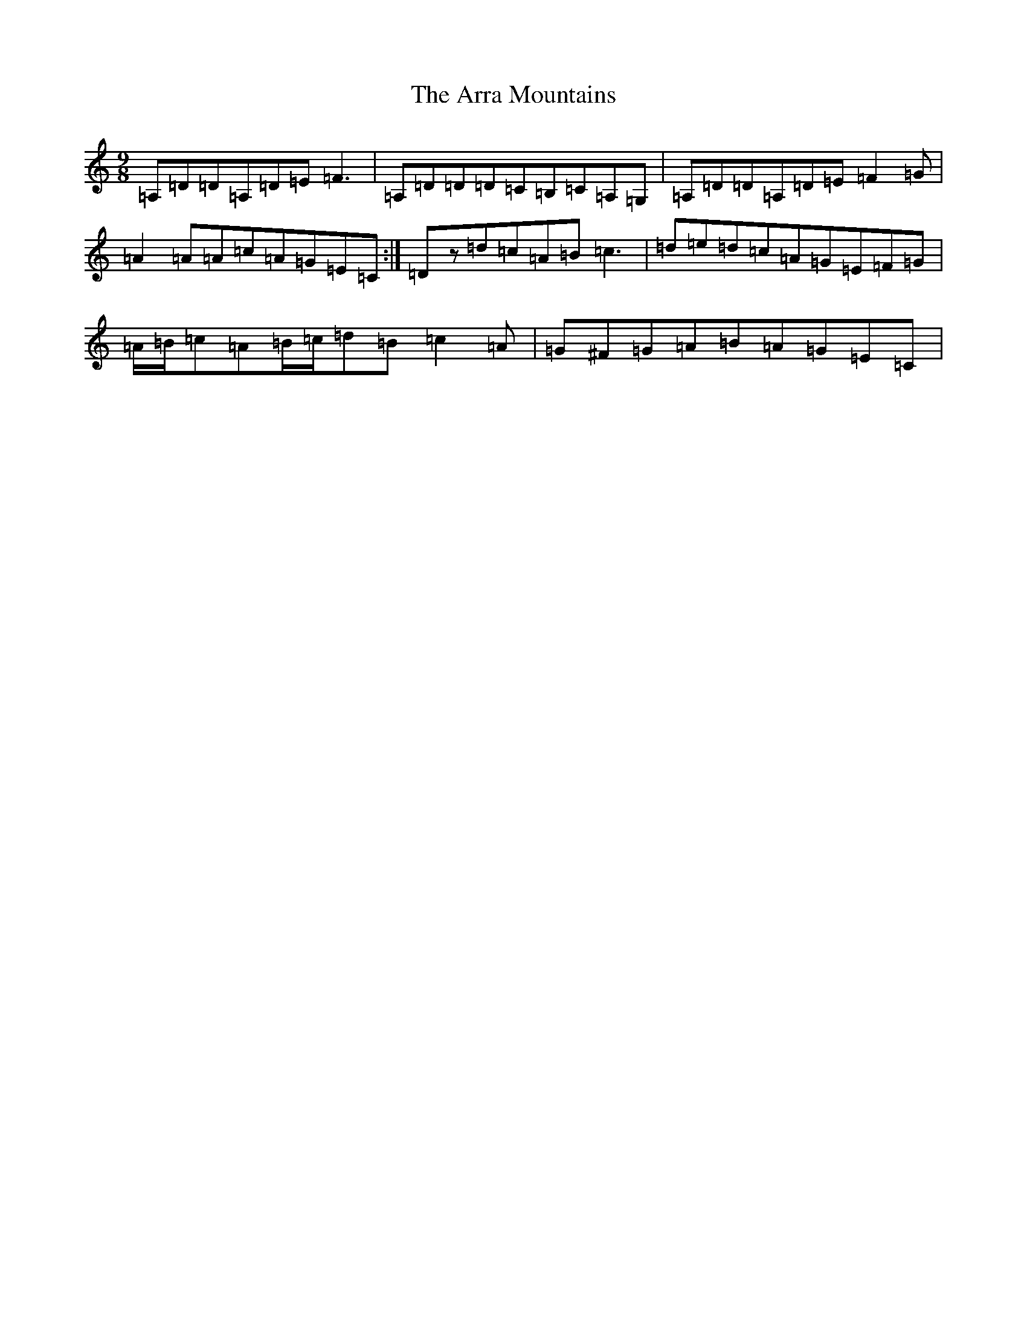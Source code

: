 X: 946
T: Arra Mountains, The
S: https://thesession.org/tunes/1901#setting15324
Z: G Major
R: slip jig
M:9/8
L:1/8
K: C Major
=A,=D=D=A,=D=E=F3|=A,=D=D=D=C=B,=C=A,=G,|=A,=D=D=A,=D=E=F2=G|=A2=A=A=c=A=G=E=C:|=Dz=d=c=A=B=c3|=d=e=d=c=A=G=E=F=G|=A/2=B/2=c=A=B/2=c/2=d=B=c2=A|=G^F=G=A=B=A=G=E=C|